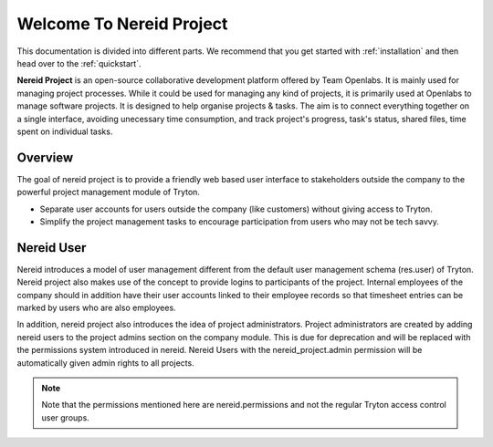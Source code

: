 .. _nereid_project:
   
Welcome To Nereid Project
=========================

This documentation is divided into different parts. We recommend that you get 
started with :ref:`installation` and then head over to the :ref:`quickstart`.

**Nereid Project** is an open-source collaborative development platform offered
by Team Openlabs. It is mainly used for managing project processes. While it
could be used for managing any kind of projects, it is primarily used at
Openlabs to manage software projects. It is designed to help organise projects
& tasks. The aim is to connect everything together on a single interface,
avoiding unecessary time consumption, and track project's progress, task's
status, shared files, time spent on individual tasks. 

Overview
--------

The goal of nereid project is to provide a friendly web based user interface to 
stakeholders outside the company to the powerful project management module of 
Tryton.

* Separate user accounts for users outside the company (like customers) without 
  giving access to Tryton.

* Simplify the project management tasks to encourage participation from users
  who may not be tech savvy.

Nereid User
-----------

Nereid introduces a model of user management different from the default user 
management schema (res.user) of Tryton. Nereid project also makes use of the 
concept to provide logins to participants of the project. 
Internal employees of the company should in addition have their user accounts 
linked to their employee records so that timesheet entries can be marked by 
users who are also employees.

In addition, nereid project also introduces the idea of project administrators. 
Project administrators are created by adding nereid users to the project admins
section on the company module. This is due for deprecation and will be replaced
with the permissions system introduced in nereid. Nereid Users with the
nereid_project.admin permission will be automatically given admin rights to 
all projects.

.. note:: 
   Note that the permissions mentioned here are nereid.permissions and not the 
   regular Tryton access control user groups.
